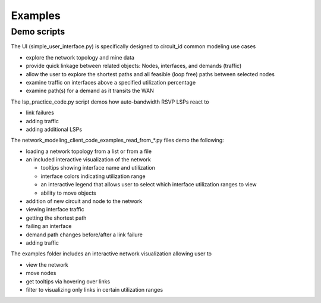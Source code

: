 Examples
=========

Demo scripts
----------------

The UI (simple_user_interface.py) is specifically designed to circuit_id common modeling use cases

* explore the network topology and mine data
* provide quick linkage between related objects: Nodes, interfaces, and demands (traffic)
* allow the user to explore the shortest paths and all feasible (loop free) paths between selected nodes
* examine traffic on interfaces above a specified utilization percentage
* examine path(s) for a demand as it transits the WAN

The lsp_practice_code.py script demos how auto-bandwidth RSVP LSPs react to

* link failures
* adding traffic
* adding additional LSPs

The network_modeling_client_code_examples_read_from_*.py files demo the following:

* loading a network topology from a list or from a file
* an included interactive visualization of the network

  - tooltips showing interface name and utilization
  - interface colors indicating utilization range
  - an interactive legend that allows user to select which interface utilization ranges to view
  - ability to move objects
* addition of new circuit and node to the network
* viewing interface traffic
* getting the shortest path
* failing an interface
* demand path changes before/after a link failure
* adding traffic


The examples folder includes an interactive network visualization allowing user to

* view the network
* move nodes
* get tooltips via hovering over links
* filter to visualizing only links in certain utilization ranges

